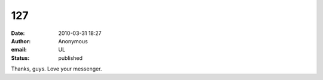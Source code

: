 127
###
:date: 2010-03-31 18:27
:author: Anonymous
:email: UL
:status: published

Thanks, guys. Love your messenger.
